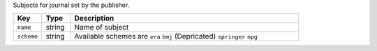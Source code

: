 Subjects for journal set by the publisher. 

.. list-table:: 
   :widths: 10 10 80
   :header-rows: 1

   * - Key
     - Type
     - Description
   * - ``name``
     - string
     - Name of subject
   * - ``scheme``
     - string
     - Available schemes are ``era`` ``bmj`` (Depricated) ``springer`` ``npg``